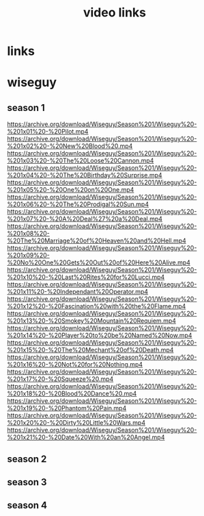 #+TITLE: video links
#+STARTUP: overview
* links
* wiseguy
** season 1
https://archive.org/download/Wiseguy/Season%201/Wiseguy%20-%201x01%20-%20Pilot.mp4
https://archive.org/download/Wiseguy/Season%201/Wiseguy%20-%201x02%20-%20New%20Blood%20.mp4
https://archive.org/download/Wiseguy/Season%201/Wiseguy%20-%201x03%20-%20The%20Loose%20Cannon.mp4
https://archive.org/download/Wiseguy/Season%201/Wiseguy%20-%201x04%20-%20The%20Birthday%20Surprise.mp4
https://archive.org/download/Wiseguy/Season%201/Wiseguy%20-%201x05%20-%20One%20on%20One.mp4
https://archive.org/download/Wiseguy/Season%201/Wiseguy%20-%201x06%20-%20The%20Prodigal%20Sun.mp4
https://archive.org/download/Wiseguy/Season%201/Wiseguy%20-%201x07%20-%20A%20Deal%27%20a%20Deal.mp4
https://archive.org/download/Wiseguy/Season%201/Wiseguy%20-%201x08%20-%20The%20Marriage%20of%20Heaven%20and%20Hell.mp4
https://archive.org/download/Wiseguy/Season%201/Wiseguy%20-%201x09%20-%20No%20One%20Gets%20Out%20of%20Here%20Alive.mp4
https://archive.org/download/Wiseguy/Season%201/Wiseguy%20-%201x10%20-%20Last%20Rites%20for%20Lucci.mp4
https://archive.org/download/Wiseguy/Season%201/Wiseguy%20-%201x11%20-%20Independant%20Operator.mp4
https://archive.org/download/Wiseguy/Season%201/Wiseguy%20-%201x12%20-%20Fascination%20with%20the%20Flame.mp4
https://archive.org/download/Wiseguy/Season%201/Wiseguy%20-%201x13%20-%20Smokey%20Mountain%20Requiem.mp4
https://archive.org/download/Wiseguy/Season%201/Wiseguy%20-%201x14%20-%20Player%20to%20be%20Named%20Now.mp4
https://archive.org/download/Wiseguy/Season%201/Wiseguy%20-%201x15%20-%20The%20Mechant%20of%20Death.mp4
https://archive.org/download/Wiseguy/Season%201/Wiseguy%20-%201x16%20-%20Not%20for%20Nothing.mp4
https://archive.org/download/Wiseguy/Season%201/Wiseguy%20-%201x17%20-%20Squeeze%20.mp4
https://archive.org/download/Wiseguy/Season%201/Wiseguy%20-%201x18%20-%20Blood%20Dance%20.mp4
https://archive.org/download/Wiseguy/Season%201/Wiseguy%20-%201x19%20-%20Phantom%20Pain.mp4
https://archive.org/download/Wiseguy/Season%201/Wiseguy%20-%201x20%20-%20Dirty%20Little%20Wars.mp4
https://archive.org/download/Wiseguy/Season%201/Wiseguy%20-%201x21%20-%20Date%20With%20an%20Angel.mp4
** season 2
** season 3
** season 4
